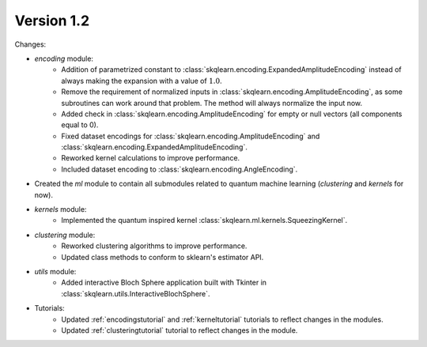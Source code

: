 Version 1.2
==============

Changes:

* `encoding` module:
    * Addition of parametrized constant to :class:`skqlearn.encoding.ExpandedAmplitudeEncoding` instead of always making the expansion with a value of :math:`1.0`.
    * Remove the requirement of normalized inputs in :class:`skqlearn.encoding.AmplitudeEncoding`, as some subroutines can work around that problem. The method will always normalize the input now.
    * Added check in :class:`skqlearn.encoding.AmplitudeEncoding` for empty or null vectors (all components equal to 0).
    * Fixed dataset encodings for :class:`skqlearn.encoding.AmplitudeEncoding` and :class:`skqlearn.encoding.ExpandedAmplitudeEncoding`.
    * Reworked kernel calculations to improve performance.
    * Included dataset encoding to :class:`skqlearn.encoding.AngleEncoding`.
* Created the `ml` module to contain all submodules related to quantum machine learning (`clustering` and `kernels` for now).
* `kernels` module:
    * Implemented the quantum inspired kernel :class:`skqlearn.ml.kernels.SqueezingKernel`.
* `clustering` module:
    * Reworked clustering algorithms to improve performance.
    * Updated class methods to conform to sklearn's estimator API.
* `utils` module:
    * Added interactive Bloch Sphere application built with Tkinter in :class:`skqlearn.utils.InteractiveBlochSphere`.
* Tutorials:
    * Updated :ref:`encodingstutorial` and :ref:`kerneltutorial` tutorials to reflect changes in the modules.
    * Updated :ref:`clusteringtutorial` tutorial to reflect changes in the module.
